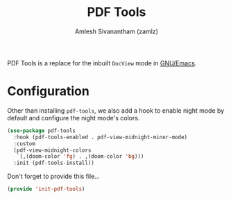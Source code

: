#+TITLE: PDF Tools
#+AUTHOR: Amlesh Sivanantham (zamlz)
#+ROAM_KEY: https://github.com/politza/pdf-tools
#+ROAM_ALIAS: pdf-tools
#+ROAM_TAGS: EMACS CONFIG SOFTWARE
#+CREATED: [2021-04-28 Wed 08:33]
#+LAST_MODIFIED: [2021-06-15 Tue 10:44:36]

PDF Tools is a replace for the inbuilt =DocView= mode in [[file:emacs.org][GNU/Emacs]].

* Configuration
:PROPERTIES:
:header-args:emacs-lisp: :tangle ~/.config/emacs/lisp/init-pdf-tools.el :comments both :mkdirp yes
:END:

Other than installing =pdf-tools=, we also add a hook to enable night mode by default and configure the night mode's colors.

#+begin_src emacs-lisp
(use-package pdf-tools
  :hook (pdf-tools-enabled . pdf-view-midnight-minor-mode)
  :custom
  (pdf-view-midnight-colors
   `(,(doom-color 'fg) . ,(doom-color 'bg)))
  :init (pdf-tools-install))
#+end_src

Don't forget to provide this file...

#+begin_src emacs-lisp
(provide 'init-pdf-tools)
#+end_src
